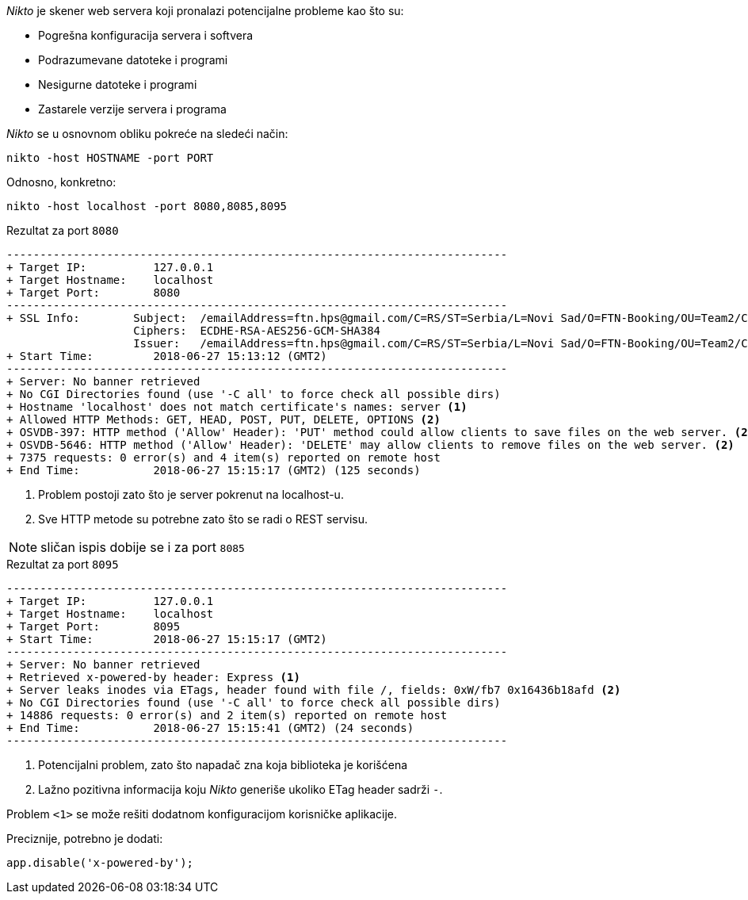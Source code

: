 ._Nikto_ je skener web servera koji pronalazi potencijalne probleme kao što su:
* Pogrešna konfiguracija servera i softvera
* Podrazumevane datoteke i programi
* Nesigurne datoteke i programi
* Zastarele verzije servera i programa

._Nikto_ se u osnovnom obliku pokreće na sledeći način:
```bash
nikto -host HOSTNAME -port PORT
```

.Odnosno, konkretno:
```bash
nikto -host localhost -port 8080,8085,8095
```

.Rezultat za port `8080`
----
---------------------------------------------------------------------------
+ Target IP:          127.0.0.1
+ Target Hostname:    localhost
+ Target Port:        8080
---------------------------------------------------------------------------
+ SSL Info:        Subject:  /emailAddress=ftn.hps@gmail.com/C=RS/ST=Serbia/L=Novi Sad/O=FTN-Booking/OU=Team2/CN=server
                   Ciphers:  ECDHE-RSA-AES256-GCM-SHA384
                   Issuer:   /emailAddress=ftn.hps@gmail.com/C=RS/ST=Serbia/L=Novi Sad/O=FTN-Booking/OU=Team2/CN=server
+ Start Time:         2018-06-27 15:13:12 (GMT2)
---------------------------------------------------------------------------
+ Server: No banner retrieved
+ No CGI Directories found (use '-C all' to force check all possible dirs)
+ Hostname 'localhost' does not match certificate's names: server <1>
+ Allowed HTTP Methods: GET, HEAD, POST, PUT, DELETE, OPTIONS <2>
+ OSVDB-397: HTTP method ('Allow' Header): 'PUT' method could allow clients to save files on the web server. <2>
+ OSVDB-5646: HTTP method ('Allow' Header): 'DELETE' may allow clients to remove files on the web server. <2>
+ 7375 requests: 0 error(s) and 4 item(s) reported on remote host
+ End Time:           2018-06-27 15:15:17 (GMT2) (125 seconds)
----
<1> Problem postoji zato što je server pokrenut na localhost-u.
<2> Sve HTTP metode su potrebne zato što se radi o REST servisu.

NOTE: sličan ispis dobije se i za port `8085`

.Rezultat za port `8095`
----
---------------------------------------------------------------------------
+ Target IP:          127.0.0.1
+ Target Hostname:    localhost
+ Target Port:        8095
+ Start Time:         2018-06-27 15:15:17 (GMT2)
---------------------------------------------------------------------------
+ Server: No banner retrieved
+ Retrieved x-powered-by header: Express <1>
+ Server leaks inodes via ETags, header found with file /, fields: 0xW/fb7 0x16436b18afd <2>
+ No CGI Directories found (use '-C all' to force check all possible dirs)
+ 14886 requests: 0 error(s) and 2 item(s) reported on remote host
+ End Time:           2018-06-27 15:15:41 (GMT2) (24 seconds)
---------------------------------------------------------------------------
----
<1> Potencijalni problem, zato što napadač zna koja biblioteka je korišćena
<2> Lažno pozitivna informacija koju _Nikto_ generiše ukoliko ETag header sadrži `-`.

Problem `<1>` se može rešiti dodatnom konfiguracijom korisničke aplikacije.

.Preciznije, potrebno je dodati:
```javascript
app.disable('x-powered-by');
```
